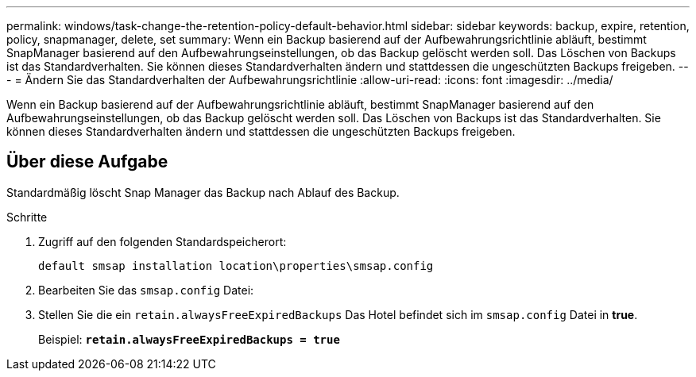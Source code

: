 ---
permalink: windows/task-change-the-retention-policy-default-behavior.html 
sidebar: sidebar 
keywords: backup, expire, retention, policy, snapmanager, delete, set 
summary: Wenn ein Backup basierend auf der Aufbewahrungsrichtlinie abläuft, bestimmt SnapManager basierend auf den Aufbewahrungseinstellungen, ob das Backup gelöscht werden soll. Das Löschen von Backups ist das Standardverhalten. Sie können dieses Standardverhalten ändern und stattdessen die ungeschützten Backups freigeben. 
---
= Ändern Sie das Standardverhalten der Aufbewahrungsrichtlinie
:allow-uri-read: 
:icons: font
:imagesdir: ../media/


[role="lead"]
Wenn ein Backup basierend auf der Aufbewahrungsrichtlinie abläuft, bestimmt SnapManager basierend auf den Aufbewahrungseinstellungen, ob das Backup gelöscht werden soll. Das Löschen von Backups ist das Standardverhalten. Sie können dieses Standardverhalten ändern und stattdessen die ungeschützten Backups freigeben.



== Über diese Aufgabe

Standardmäßig löscht Snap Manager das Backup nach Ablauf des Backup.

.Schritte
. Zugriff auf den folgenden Standardspeicherort:
+
`default smsap installation location\properties\smsap.config`

. Bearbeiten Sie das `smsap.config` Datei:
. Stellen Sie die ein `retain.alwaysFreeExpiredBackups` Das Hotel befindet sich im `smsap.config` Datei in *true*.
+
Beispiel: `*retain.alwaysFreeExpiredBackups = true*`


